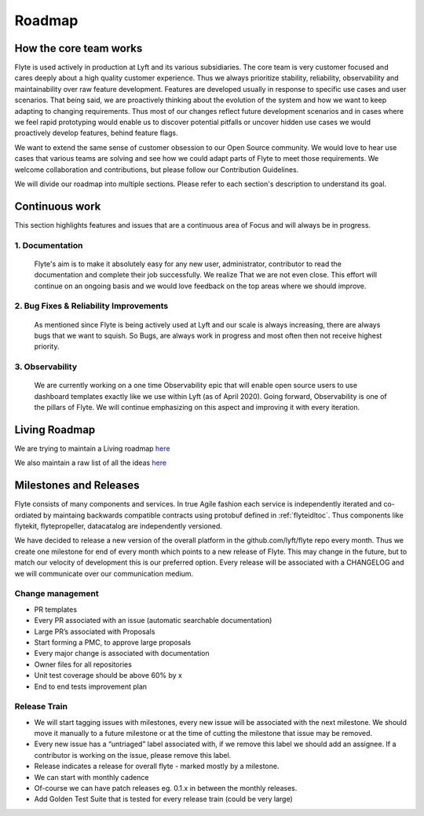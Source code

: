 .. _introduction-roadmap:

###############
Roadmap
###############

How the core team works
========================
Flyte is used actively in production at Lyft and its various subsidiaries. The core team is very customer focused and cares deeply about a high quality customer experience. Thus we always
prioritize stability, reliability, observability and maintainability over raw feature development. Features are developed usually in response to specific use cases and user scenarios. That being said,
we are proactively thinking about the evolution of the system and how we want to keep adapting to changing requirements. Thus most of our changes reflect future development scenarios and in
cases where we feel rapid prototyping would enable us to discover potential pitfalls or uncover hidden use cases we would proactively develop features, behind feature flags.

We want to extend the same sense of customer obsession to our Open Source community. We would love to hear use cases that various teams are solving and see how we could adapt parts of Flyte to meet
those requirements. We welcome collaboration and contributions, but please follow our Contribution Guidelines.

We will divide our roadmap into multiple sections. Please refer to each section's description to understand its goal.

Continuous work
=================
This section highlights features and issues that are a continuous area of Focus and will always be in progress. 

1. Documentation 
----------------
   Flyte's aim is to make it absolutely easy for any new user, administrator, contributor to read the documentation and complete their job successfully. We realize That we are not even close. This
   effort will continue on an ongoing basis and we would love feedback on the top areas where we should improve.

2. Bug Fixes & Reliability Improvements
----------------------------------------   
   As mentioned since Flyte is being actively used at Lyft and our scale is always increasing, there are always bugs that we want to squish. So Bugs, are always work in progress and most often then
   not receive highest priority.

3. Observability
----------------
   We are currently working on a one time Observability epic that will enable open source users to use dashboard templates exactly like we use within Lyft (as of April 2020). Going forward,
   Observability is one of the pillars of Flyte. We will continue emphasizing on this aspect and improving it with every iteration.


Living Roadmap
===============
We are trying to maintain a Living roadmap `here <https://docs.google.com/spreadsheets/d/1V8DQfcsX_02Zac5EfAo0UrGJtLwdMPcw3wuuigVIMZU/edit?usp=sharing>`_

We also maintain a raw list of all the ideas `here <https://docs.google.com/document/d/1yq8pIlhlG3gci3GJQNjdAd9bzZ-KYyLfm6I5NVms9-4/edit?usp=sharing>`_


Milestones and Releases
========================
Flyte consists of many components and services. In true Agile fashion each service is independently iterated and co-ordiated by maintaing backwards compatible contracts using protobuf defined in :ref:`flyteidltoc`. Thus components like flytekit, flytepropeller, datacatalog are independently versioned.

We have decided to release a new version of the overall platform in the github.com/lyft/flyte repo every month. Thus we create one milestone for end of every month which points to a new release of
Flyte. This may change in the future, but to match our velocity of development this is our preferred option. Every release will be associated with a CHANGELOG and we will communicate over our
communication medium.

Change management
------------------
- PR templates
- Every PR associated with an issue (automatic searchable documentation)
- Large PR’s associated with Proposals
- Start forming a PMC, to approve large proposals
- Every major change is associated with documentation
- Owner files for all repositories
- Unit test coverage should be above 60% by x
- End to end tests improvement plan

Release Train
--------------
- We will start tagging issues with milestones, every new issue will be associated with the next milestone. We should move it manually to a future milestone or at the time of cutting the milestone that issue may be removed.
- Every new issue has a “untriaged” label associated with, if we remove this label we should add an assignee. If a contributor is working on the issue, please remove this label.
- Release indicates a release for overall flyte - marked mostly by a milestone.
- We can start with monthly cadence
- Of-course we can have patch releases eg. 0.1.x in between the monthly releases.
- Add Golden Test Suite that is tested for every release train (could be very large)

